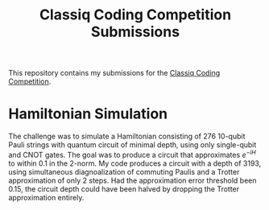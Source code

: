 #+Title: Classiq Coding Competition Submissions

This repository contains my submissions for the [[https://www.classiq.io/competition][Classiq Coding Competition]].

* Hamiltonian Simulation
The challenge was to simulate a Hamiltonian consisting of 276 10-qubit Pauli strings with quantum circuit of minimal depth, using only single-qubit and CNOT gates. The goal was to produce a circuit that approximates \( e^{-iH} \) to within 0.1 in the 2-norm. My code produces a circuit with a depth of 3193, using simultaneous diagnoalization of commuting Paulis and a Trotter approximation of only 2 steps. Had the approximation error threshold been 0.15, the circuit depth could have been halved by dropping the Trotter approximation entirely.
